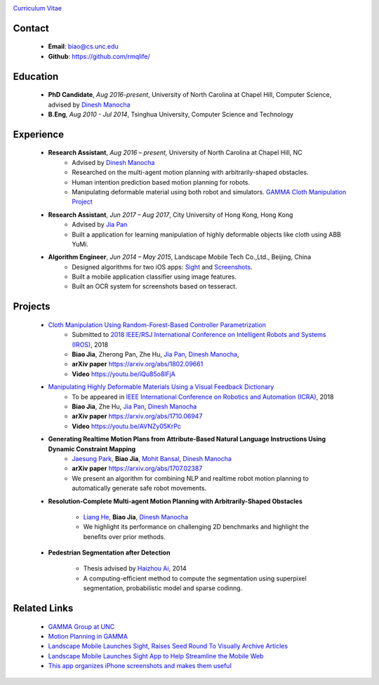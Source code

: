 .. title: Biao Jia
.. slug: index
.. date: 2018-02-20 10:00:00 UTC-03:00
.. tags: Robotics, Computer Vision, Machine Learning
.. author: Biao Jia
.. link: 
.. description: 
.. category: 

.. image:: /images/biao.jpg
	:align: right
	:height: 500

`Curriculum Vitae <cv.pdf>`_

.. _Dinesh Manocha: http://cs.unc.edu/~dm
.. _Jia Pan: http://www.cityu.edu.hk/mbe/jiapan/
.. _Manipulating Highly Deformable Materials Using a Visual Feedback Dictionary: clothm
.. _Cloth Manipulation Using Random-Forest-Based Controller Parametrization: robustm

*******
Contact
*******
	* **Email**: biao@cs.unc.edu
	* **Github**: https://github.com/rmqlife/
	
***************
Education
***************
	* **PhD Candidate**, *Aug 2016-present*, University of North Carolina at Chapel Hill, Computer Science, advised by `Dinesh Manocha`_
	* **B.Eng**, *Aug 2010 - Jul 2014*, Tsinghua University, Computer Science and Technology
	

*****************
Experience
*****************
	* **Research Assistant**, *Aug 2016 – present*, University of North Carolina at Chapel Hill, NC 
	   * Advised by `Dinesh Manocha`_
	   * Researched on the multi-agent motion planning with arbitrarily-shaped obstacles.
	   * Human intention prediction based motion planning for robots.
	   * Manipulating deformable material using both robot and simulators. `GAMMA Cloth Manipulation Project <http://gamma.cs.unc.edu/ClothM/>`_


	* **Research Assistant**, *Jun 2017 – Aug 2017*, \City University of Hong Kong, Hong Kong
	   * Advised by `Jia Pan`_
	   * Built a application for learning manipulation of highly deformable objects like cloth using ABB YuMi.

	* **Algorithm Engineer**, *Jun 2014 – May 2015*, Landscape Mobile Tech Co.,Ltd., Beijing, China
	   * Designed algorithms for two iOS apps: `Sight <https://techcrunch.com/2014/07/11/landscape-mobile-launches-sight-raises-seed-round-to-visually-archive-articles/>`_ and `Screenshots <https://gigaom.com/2015/01/21/this-app-organizes-your-iphone-screenshots-and-makes-them-useful/>`_.
	   * Built a mobile application classifier using image features.
	   * Built an OCR system for screenshots based on tesseract.

*****************
Projects
*****************

	* `Cloth Manipulation Using Random-Forest-Based Controller Parametrization`_
	   * Submitted to `2018 IEEE/RSJ International Conference on Intelligent Robots and Systems (IROS) <http://www.iros2018.org>`_, 2018
	   * **Biao Jia**, Zherong Pan, Zhe Hu, `Jia Pan`_, `Dinesh Manocha`_, 
	   * **arXiv paper**  https://arxiv.org/abs/1802.09661
	   * **Video** https://youtu.be/iQu85o8lFjA
   
	* `Manipulating Highly Deformable Materials Using a Visual Feedback Dictionary`_
	   * To be appeared in `IEEE International Conference on Robotics and Automation (ICRA) <https://icra2018.org>`_, 2018
	   * **Biao Jia**,  Zhe Hu, `Jia Pan`_, `Dinesh Manocha`_
	   * **arXiv paper** https://arxiv.org/abs/1710.06947
	   * **Video** https://youtu.be/AVNZy05KrPc

	* **Generating Realtime Motion Plans from Attribute-Based Natural Language Instructions Using Dynamic Constraint Mapping**
	   * `Jaesung Park <http://cs.unc.edu/~jaesungp>`_, **Biao Jia**, `Mohit Bansal <http://cs.unc.edu/~mbansal>`_, `Dinesh Manocha`_
	   * **arXiv paper** https://arxiv.org/abs/1707.02387
	   * We present an algorithm for combining NLP and realtime robot motion planning to automatically generate safe robot movements.

	* **Resolution-Complete Multi-agent Motion Planning with Arbitrarily-Shaped Obstacles**
	   
	   * `Liang He <https://sites.google.com/site/lianghehust/home>`_, **Biao Jia**, `Dinesh Manocha`_
	   * We highlight its performance on challenging 2D benchmarks and highlight the benefits over prior methods.


	* **Pedestrian Segmentation after Detection**

	   * Thesis advised by `Haizhou Ai <http://media.cs.tsinghua.edu.cn/~ahz/>`_, 2014
	   * A computing-efficient method to compute the segmentation using superpixel segmentation, probabilistic model and sparse codinng.

*************
Related Links
*************
	* `GAMMA Group at UNC <http://gamma.cs.unc.edu/>`_
	* `Motion Planning in GAMMA <http://gamma.cs.unc.edu/research/robotics/>`_
	* `Landscape Mobile Launches Sight, Raises Seed Round To Visually Archive Articles <https://techcrunch.com/2014/07/11/landscape-mobile-launches-sight-raises-seed-round-to-visually-archive-articles/>`_
	* `Landscape Mobile Launches Sight App to Help Streamline the Mobile Web <https://blogs.wsj.com/venturecapital/2014/07/11/landscape-mobile-launches-sight-app-to-help-streamline-the-mobile-web/>`_
	* `This app organizes iPhone screenshots and makes them useful <https://gigaom.com/2015/01/21/this-app-organizes-your-iphone-screenshots-and-makes-them-useful/>`_

